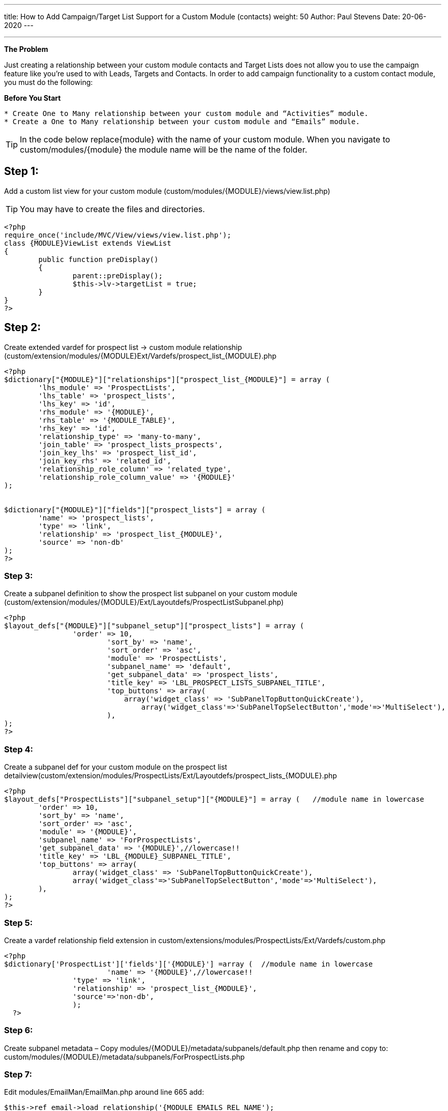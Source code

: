 ---
title: How to Add Campaign/Target List Support for a Custom Module (contacts)
weight: 50
Author: Paul Stevens
Date: 20-06-2020
---

---


*The Problem*

Just creating a relationship between your custom module contacts and Target Lists does not allow you to use the campaign feature like you're used to with Leads, Targets and Contacts.  In order to add campaign functionality to a custom contact module, you must do the following:


*Before You Start*
-------
* Create One to Many relationship between your custom module and “Activities” module.
* Create a One to Many relationship between your custom module and “Emails” module.
-------


TIP:  In the code below replace{module} with the name of your custom module. When you navigate to custom/modules/{module}
the module name will be the name of the folder.
------
------
Step 1:
------
Add a custom list view for your custom module (custom/modules/{MODULE}/views/view.list.php)

TIP:  You may have to create the files and directories.
[source,php]
----
<?php
require_once('include/MVC/View/views/view.list.php');
class {MODULE}ViewList extends ViewList
{
 	public function preDisplay()
 	{
 		parent::preDisplay();
 		$this->lv->targetList = true;
 	}
}
?>
----

Step 2:
------
Create extended vardef for prospect list → custom module relationship (custom/extension/modules/{MODULE}Ext/Vardefs/prospect_list_{MODULE}.php
----
<?php
$dictionary["{MODULE}"]["relationships"]["prospect_list_{MODULE}"] = array (
	'lhs_module' => 'ProspectLists',
	'lhs_table' => 'prospect_lists',
	'lhs_key' => 'id',
	'rhs_module' => '{MODULE}',
	'rhs_table' => '{MODULE_TABLE}',
	'rhs_key' => 'id',
	'relationship_type' => 'many-to-many',
	'join_table' => 'prospect_lists_prospects',
	'join_key_lhs' => 'prospect_list_id',
	'join_key_rhs' => 'related_id',
	'relationship_role_column' => 'related_type',
	'relationship_role_column_value' => '{MODULE}'
);


$dictionary["{MODULE}"]["fields"]["prospect_lists"] = array (
	'name' => 'prospect_lists',
	'type' => 'link',
	'relationship' => 'prospect_list_{MODULE}',
	'source' => 'non-db'
);
?>
----
Step 3:
~~~~~~~
Create a subpanel definition to show the prospect list subpanel on your custom module (custom/extension/modules/{MODULE}/Ext/Layoutdefs/ProspectListSubpanel.php)
----
<?php
$layout_defs["{MODULE}"]["subpanel_setup"]["prospect_lists"] = array (
		'order' => 10,
			'sort_by' => 'name',
			'sort_order' => 'asc',
			'module' => 'ProspectLists',
			'subpanel_name' => 'default',
			'get_subpanel_data' => 'prospect_lists',
			'title_key' => 'LBL_PROSPECT_LISTS_SUBPANEL_TITLE',
			'top_buttons' => array(
			    array('widget_class' => 'SubPanelTopButtonQuickCreate'),
				array('widget_class'=>'SubPanelTopSelectButton','mode'=>'MultiSelect'),
			),
);
?>
----

Step 4:
~~~~~~~
Create a subpanel def for your custom module on the prospect list detailview(custom/extension/modules/ProspectLists/Ext/Layoutdefs/prospect_lists_{MODULE}.php
----
<?php
$layout_defs["ProspectLists"]["subpanel_setup"]["{MODULE}"] = array (   //module name in lowercase
	'order' => 10,
	'sort_by' => 'name',
	'sort_order' => 'asc',
	'module' => '{MODULE}',
	'subpanel_name' => 'ForProspectLists',
	'get_subpanel_data' => '{MODULE}',//lowercase!!
	'title_key' => 'LBL_{MODULE}_SUBPANEL_TITLE',
	'top_buttons' => array(
		array('widget_class' => 'SubPanelTopButtonQuickCreate'),
		array('widget_class'=>'SubPanelTopSelectButton','mode'=>'MultiSelect'),
	),
);
?>
----

Step 5:
~~~~~~~
Create a vardef relationship field extension in custom/extensions/modules/ProspectLists/Ext/Vardefs/custom.php
----
<?php
$dictionary['ProspectList']['fields']['{MODULE}'] =array (  //module name in lowercase
  			'name' => '{MODULE}',//lowercase!!
    		'type' => 'link',
    		'relationship' => 'prospect_list_{MODULE}',
    		'source'=>'non-db',
  		);
  ?>
----

Step 6:
~~~~~~~
Create subpanel metadata – Copy modules/{MODULE}/metadata/subpanels/default.php then rename and 
copy to: custom/modules/{MODULE}/metadata/subpanels/ForProspectLists.php

Step 7:
~~~~~~~
Edit modules/EmailMan/EmailMan.php around line 665 add:
----
$this->ref_email->load_relationship('{MODULE_EMAILS_REL_NAME');
----
You must have a relationship between your custom module and the emails module. You can find the name of the of relationship by looking in custom/Extension/modules/Emails/Ext/Vardefs/{MODULE}_activities_emails.php at the “name” property.

Around Line 689 Add:

----
case '{MODULE}':
		$rel_name="{MODULE_EMAILS_REL_NAME}";
		break;
----

TIP:  Don't Forget to do a Repair and Rebuild
------
References
------
http://web.archive.org/web/20140825230331/http:/sugaruk.co.uk/blog/how-add-campaigntarget-list-support-custom-person-module-sugarcrm[http://web.archive.org/web/20140825230331/http:/sugaruk.co.uk/blog/how-add-campaigntarget-list-support-custom-person-module-sugarcrm]


CAUTION:  This currently works, to be able to add custom contact module person to a target list.  It also allows that person contained in the target list to be added to a campaign.  The campaign is able to be processed and the email receipients are added to the outbound email queue.  At the time of this writing the emails do not get sent from the queue.  Looking for some collaboration to resolve this one last issue.
